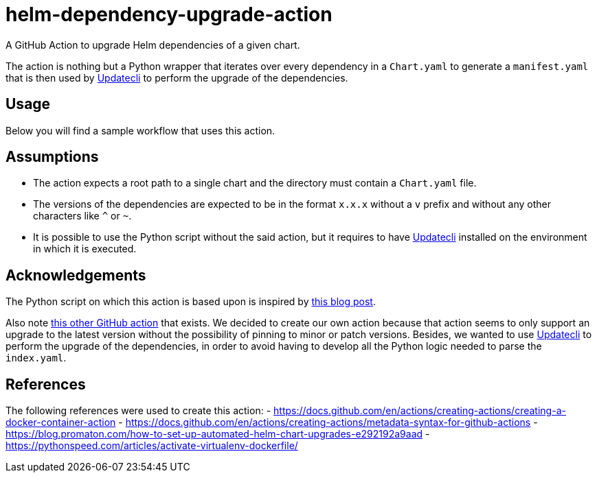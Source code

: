= helm-dependency-upgrade-action

A GitHub Action to upgrade Helm dependencies of a given chart.

The action is nothing but a Python wrapper that iterates over every dependency in a `Chart.yaml` to generate a `manifest.yaml` that is then used by https://www.updatecli.io/[Updatecli] to perform the upgrade of the dependencies.

== Usage

Below you will find a sample workflow that uses this action.

[source,yaml]
----

----

// TODO Finish the usage documentation, list inputs and outputs, etc.

== Assumptions

- The action expects a root path to a single chart and the directory must contain a `Chart.yaml` file.
- The versions of the dependencies are expected to be in the format `x.x.x` without a `v` prefix and without any other characters like `^` or `~`.
- It is possible to use the Python script without the said action, but it requires to have https://www.updatecli.io/[Updatecli] installed on the environment in which it is executed.

== Acknowledgements

The Python script on which this action is based upon is inspired by https://blog.promaton.com/how-to-set-up-automated-helm-chart-upgrades-e292192a9aad[this blog post].

Also note https://github.com/sgibson91/bump-helm-deps-action[this other GitHub action] that exists. We decided to create our own action because that action seems to only support an upgrade to the latest version without the possibility of pinning to minor or patch versions. Besides, we wanted to use https://www.updatecli.io/[Updatecli] to perform the upgrade of the dependencies, in order to avoid having to develop all the Python logic needed to parse the `index.yaml`.

== References

The following references were used to create this action:
- https://docs.github.com/en/actions/creating-actions/creating-a-docker-container-action
- https://docs.github.com/en/actions/creating-actions/metadata-syntax-for-github-actions
- https://blog.promaton.com/how-to-set-up-automated-helm-chart-upgrades-e292192a9aad
- https://pythonspeed.com/articles/activate-virtualenv-dockerfile/



// TODO Add proper .gitignore
// TODO Add proper changelog and release please process
//  - Only works with Helm 3

// TODO On caller workflow we need to add the conditional pull request step, input variable on workflow dispatch to dry-run, set upgrade-strategy and set exclusions
